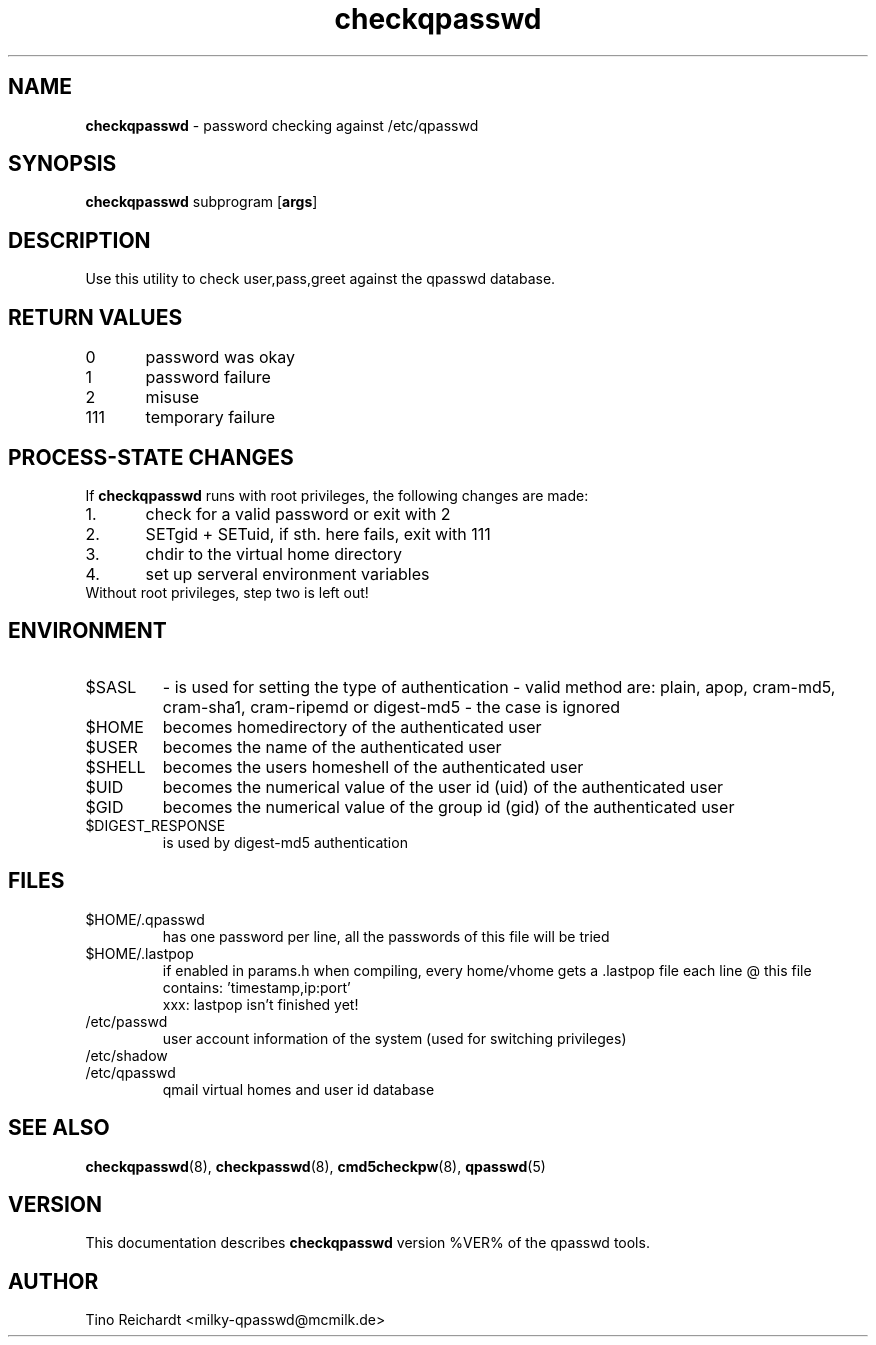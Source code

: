 .TH  checkqpasswd 8 "qpasswd tools %VER%" "%DATE%" "System Administrator's Manual"
.SH NAME
\fBcheckqpasswd\fR \- password checking against /etc/qpasswd
.SH SYNOPSIS
\fBcheckqpasswd\fR subprogram [\fBargs\fR]
.SH DESCRIPTION
Use this utility to check user,pass,greet against the qpasswd database.
.SH RETURN VALUES
.br
0\	password was okay
.br
1\	password failure
.br
2\	misuse
.br
111\	temporary failure
.SH PROCESS-STATE CHANGES
If \fBcheckqpasswd\fR runs with root privileges, the following changes are made:
.TP
1.\	check for a valid password or exit with 2
.TP
2.\	SETgid + SETuid, if sth. here fails, exit with 111
.TP
3.\	chdir to the virtual home directory
.TP
4.\	set up serveral environment variables
.TP
Without root privileges, step two is left out!
.SH ENVIRONMENT
.TP
$SASL
\	- is used for setting the type of authentication
\	- valid method are: plain, apop, cram-md5, cram-sha1, cram-ripemd or digest-md5
\	- the case is ignored
.TP
$HOME
becomes homedirectory of the authenticated user
.TP
$USER
becomes the name of the authenticated user
.TP
$SHELL
becomes the users homeshell of the authenticated user
.TP
$UID
becomes the numerical value of the user id (uid) of the authenticated user
.TP
$GID
becomes the numerical value of the group id (gid) of the authenticated user
.TP
$DIGEST_RESPONSE
is used by digest-md5 authentication
.SH FILES
.TP
$HOME/.qpasswd
has one password per line, all the passwords of this file will be tried
.TP
$HOME/.lastpop
if enabled in params.h when compiling, every home/vhome gets a .lastpop file
each line @ this file contains: 'timestamp,ip:port'
.br
xxx: lastpop isn't finished yet!
.TP
/etc/passwd
user account information of the system (used for switching privileges)
.TP
/etc/shadow
.TP
/etc/qpasswd
qmail virtual homes and user id database
.SH SEE ALSO
.BR checkqpasswd (8),
.BR checkpasswd (8),
.BR cmd5checkpw (8),
.BR qpasswd (5)
.SH VERSION
This documentation describes \fBcheckqpasswd\fR version %VER% of the qpasswd tools.
.SH AUTHOR
Tino Reichardt <milky-qpasswd@mcmilk.de>
